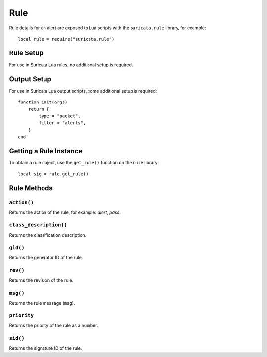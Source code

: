 Rule
====

Rule details for an alert are exposed to Lua scripts with the
``suricata.rule`` library, for example::

  local rule = require("suricata.rule")

Rule Setup
----------

For use in Suricata Lua rules, no additional setup is required.

Output Setup
------------

For use in Suricata Lua output scripts, some additional setup is
required::

  function init(args)
      return {
          type = "packet",
          filter = "alerts",
      }
  end

Getting a Rule Instance
-----------------------

To obtain a rule object, use the ``get_rule()`` function on the
``rule`` library::

  local sig = rule.get_rule()

Rule Methods
------------

``action()``
^^^^^^^^^^^^

Returns the action of the rule, for example: `alert`, `pass`.

``class_description()``
^^^^^^^^^^^^^^^^^^^^^^^

Returns the classification description.

``gid()``
^^^^^^^^^

Returns the generator ID of the rule.

``rev()``
^^^^^^^^^

Returns the revision of the rule.

``msg()``
^^^^^^^^^

Returns the rule message (``msg``).

``priority``
^^^^^^^^^^^^

Returns the priority of the rule as a number.

``sid()``
^^^^^^^^^

Returns the signature ID of the rule.
